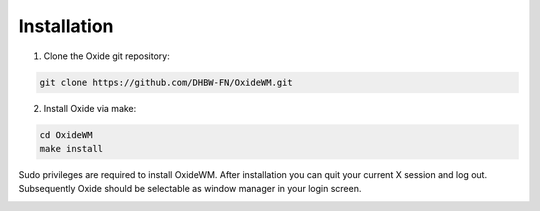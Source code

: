.. _intro_installation:

============
Installation
============

1. Clone the Oxide git repository:

.. code-block:: bash

        git clone https://github.com/DHBW-FN/OxideWM.git

2. Install Oxide via make:

.. code-block:: bash
        
        cd OxideWM
        make install

Sudo privileges are required to install OxideWM.
After installation you can quit your current X session and log out. Subsequently Oxide should be selectable as window manager in your login screen.

.. image:: https://github.com/DHBW-FN/OxideWM/blob/main/planning/diagrams/components.png
    :align: center
    :width: 60%

